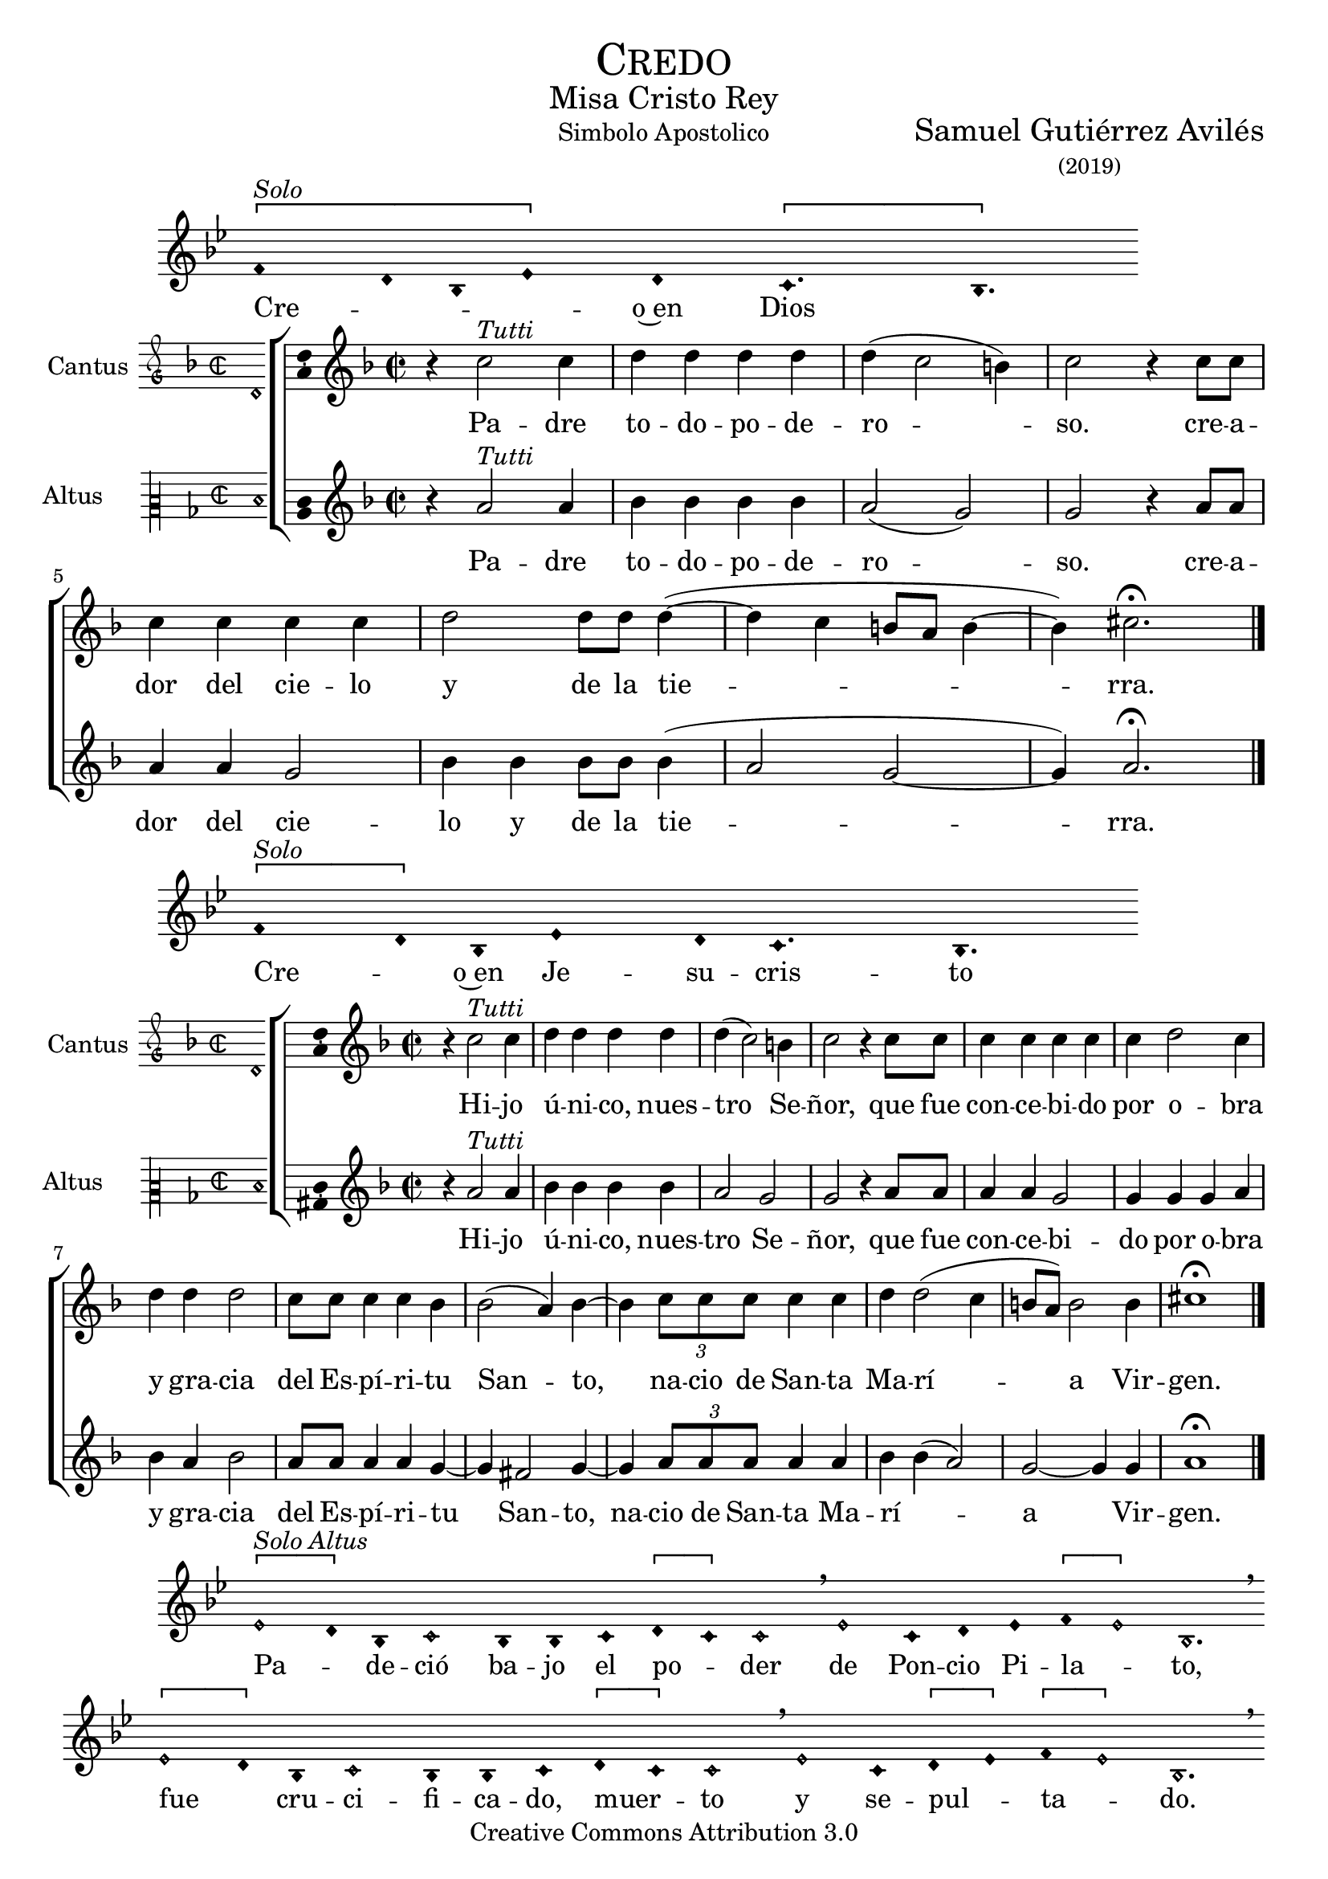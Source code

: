 % ****************************************************************
%	Credo in unum Deum - Melodia a modo del renacimiento
%	by serach.sam@
% ****************************************************************
\language "espanol"
\version "2.19.82"

%#(set-global-staff-size 16.4)

% --- Cabecera
\markup { \fill-line { \center-column { \fontsize #5 \smallCaps "Credo" \fontsize #2 "Misa Cristo Rey" } } }
\markup { \fill-line { " " "Simbolo Apostolico" \center-column { \fontsize #2 "Samuel Gutiérrez Avilés" \small "(2019)" } } }
\header {
  copyright = "Creative Commons Attribution 3.0"
  tagline = \markup { \with-url #"http://lilypond.org/web/" { LilyPond ... \italic { music notation for everyone } } }
  breakbefore = ##t
}

% --- Musica

% --- invocacion
\score{
<<
    \new Voice = "invocacion" {
        \override Staff.TimeSignature.stencil = #'()
        \override Stem.transparent = ##t
        \set Score.timing = ##f
        \override NoteHead.style = #'neomensural        
        \key sol \minor
        \relative do' {
          \[fa4^\markup{ \italic "Solo"} re8 sib8 mib4\] re \[do4. sib4.\]
        }
    }
    \new Lyrics \lyricsto "invocacion" {
        \lyricmode {
            Cre -- _ _ _ o~en Dios
        }
    }
>>
    \layout {
        indent = 1.5 \cm
        line-width = 17\cm
        ragged-right = ##f
    }
    \midi {}
}

% --- Parametro globales
global = {
    \tempo 4 = 110
    \key re \minor
    \time 2/2  
    \skip 1
}

cantus_gloria = \relative do'' {
    r4 do2^\markup{ \italic "Tutti"} do4
    re4 re re re
    re( do2 si4)
    do2 r4 do8 do 
    do4 do do do
    re2 re8 re re4(~
    re4 do si8 la si4~
    si4) dos2. \fermata
    \bar "|."
    
}

altus_gloria = \relative do'' {
    r4 la2^\markup{ \italic "Tutti"} la4
    sib4 sib sib sib
    la2( sol2)
    sol2 r4 la8 la 
    la4 la sol2 
    sib4 sib sib8 sib sib4(
    la2 sol~ sol4) la2. \fermata
}

textocantus_gloria = \lyricmode{
    Pa -- dre to -- do -- po -- de -- ro -- _ _ so. 
    cre -- a -- dor del cie -- lo y de la tie -- _ _ _ _ _ _ rra.
}

textoaltus_gloria = \lyricmode{
    Pa -- dre to -- do -- po -- de -- ro -- _ so. 
    cre -- a -- dor del cie -- lo y de la tie -- _ _ _ rra.
}

incipitcantus = \markup {
    \score {
        {
            \set Staff.instrumentName = "Cantus "
            \override NoteHead.style = #'neomensural
            \override Staff.TimeSignature.style = #'neomensural
            \cadenzaOn 
            \clef "petrucci-g"
            \key re \minor
            \time 2/2
            re'1
        } 
        \layout { line-width = 20 indent = 0 }
    }
}

incipitaltus=\markup{
	\score{
		{ 
            \set Staff.instrumentName = "Altus     "
            \override NoteHead.style = #'neomensural 
            \override Staff.TimeSignature.style = #'neomensural
            \cadenzaOn
            \clef "petrucci-c2"
            \key re \minor
            \time 2/2
            re'1
		} 
        \layout { line-width = 20 indent = 0 }
	}
}


\score {
    \new ChoirStaff<<
        \new Staff <<
            \global
            \new Voice = "soprano" {
                %\set Staff.midiInstrument = #"choir aahs"
                \set Staff.instrumentName = \incipitcantus
                \clef "treble"
                \cantus_gloria
            }
            \new Lyrics \lyricsto "soprano" { \textocantus_gloria }
        >>

        \new Staff <<
            \global
            \new Voice = "alto" {
                %\set Staff.midiInstrument = #"choir aahs"
                \set Staff.instrumentName = \incipitaltus
                \clef "treble"
                \altus_gloria
            }
            \new Lyrics \lyricsto "alto" { \textoaltus_gloria }
        >>
    >>

    \layout{ 
        \context {
            \Lyrics 
                \override VerticalAxisGroup.staff-affinity = #UP
                \override VerticalAxisGroup.nonstaff-relatedstaff-spacing = #'((basic-distance . 0) (minimum-distance . 0) (padding . 1))
                \override LyricText.font-size = #1.2
                \override LyricHyphen.minimum-distance = #0.5
        }
        \context {
            \Score 
                tempoHideNote = ##t
                \override BarNumber.padding = #2 
        }
        \context {
            \Voice 
                melismaBusyProperties = #'()
        }
        \context {
            \Staff 
                \override VerticalAxisGroup.staff-staff-spacing = #'((basic-distance . 11) (minimum-distance . 0) (padding . 1))
                \consists Ambitus_engraver 
                \override LigatureBracket.padding = #1
        }
    }
    \midi { }
}

% --- invocacion
\score{
<<
    \new Voice = "invocacion" {
        \override Staff.TimeSignature.stencil = #'()
        \override Stem.transparent = ##t
        \set Score.timing = ##f
        \override NoteHead.style = #'neomensural        
        \key sol \minor
        \relative do' {
            \[fa4^\markup{ \italic "Solo"} re8\] sib8 mib4 re8 do4. sib4.
        }
    }
    \new Lyrics \lyricsto "invocacion" {
        \lyricmode {
            Cre -- _ o~en Je -- su -- cris -- to
        }
    }
>>
    \layout {
        indent = 1.5 \cm
        line-width = 17\cm
        ragged-right = ##f
    }
    \midi {}
}

cantus_senyor = \relative do'' {
    r4 do2^\markup{ \italic "Tutti"} do4
    re4 re re re
    re( do2) si4
    do2 r4 do8 do 
    do4 do do do
    do4 re2 do4
    re4 re re2
    do8 do do4 do sib4 
    sib2( la4) sib4~ 
    sib4 \tuplet 3/2 {do8 do do} do4 do 
    re re2( do4 
    si8 la) si2 si4 
    dos1 \fermata
    \bar "|."
}

altus_senyor = \relative do'' {
    r4 la2^\markup{ \italic "Tutti"} la4
    sib4 sib sib sib
    la2 sol2
    sol2 r4 la8 la 
    la4 la sol2 
    sol4 sol sol4 la4
    sib4 la sib2
    la8 la la4 la
    sol4~ sol4 fas2 sol4~
    sol4 \tuplet 3/2 {la8 la la} la4 la sib sib4(
    la2) sol~ sol4 sol4 la1 \fermata
}

textocantus_senyor = \lyricmode{
    Hi -- jo ú -- ni -- co, nues -- tro _ Se -- ñor,
    que fue con -- ce -- bi -- do por o -- bra y gra -- cia del Es -- pí -- ri -- tu San -- _ to,
    _ na -- cio de San -- ta Ma -- rí -- _ _ _ a Vir -- gen.
}

textoaltus_senyor = \lyricmode{
    Hi -- jo ú -- ni -- co, nues -- tro Se -- ñor,
    que fue con -- ce -- bi -- do por o -- bra y gra -- cia del Es -- pí -- ri -- tu _ San -- to,
    na -- cio de San -- ta Ma -- rí -- _ _ a _ Vir -- gen.
}

\score {
    \new ChoirStaff<<
        \new Staff <<
            \global
            \new Voice = "v1" {
                %\set Staff.midiInstrument = #"choir aahs"
                \set Staff.instrumentName = \incipitcantus
                \clef "treble"
                \cantus_senyor
            }
            \new Lyrics \lyricsto "v1" { \textocantus_senyor }
        >>

        \new Staff <<
            \global
            \new Voice = "v2" {
                %\set Staff.midiInstrument = #"choir aahs"
                \set Staff.instrumentName = \incipitaltus
                \clef "treble"
                \altus_senyor
            }
            \new Lyrics \lyricsto "v2" { \textoaltus_senyor }
        >>
    >>

    \layout{ 
        \context {
            \Lyrics 
                \override VerticalAxisGroup.staff-affinity = #UP
                \override VerticalAxisGroup.nonstaff-relatedstaff-spacing = #'((basic-distance . 0) (minimum-distance . 0) (padding . 1))
                \override LyricText.font-size = #1.2
                \override LyricHyphen.minimum-distance = #0.5
        }
        \context {
            \Score 
                tempoHideNote = ##t
                \override BarNumber.padding = #2 
        }
        \context {
            \Voice 
                melismaBusyProperties = #'()
        }
        \context {
            \Staff 
                \override VerticalAxisGroup.staff-staff-spacing = #'((basic-distance . 11) (minimum-distance . 0) (padding . 1))
                \consists Ambitus_engraver 
                \override LigatureBracket.padding = #1
        }
    }
    \midi { }
}

% --- invocacion
\score{
<<
    \new Voice = "invocacion" {
        %\set Staff.midiInstrument = #"choir aahs"
        \override Staff.TimeSignature.stencil = #'()
        \override Stem.transparent = ##t
        \set Score.timing = ##f
        \override NoteHead.style = #'neomensural
        \override Rest.style = #'neomensural
        \key sol \minor
        \relative do' {
            \[mib2^\markup{ \italic "Solo Altus"} re4\] sib do2 sib4 sib do4 \[re do4\] do2 \breathe mib2 do4 re mib4 \[fa mib2\] sib2. \breathe
            
            \bar "" \break
            
            \[mib2 re4\] sib do2 sib4 sib do4 \[re do4\] do2 \breathe mib2 do4 \[re mib4\] \[fa mib2\] sib2. \breathe
            
            \bar "" \break
            
            do2 fa do re4 mib fa \[re mib2\] sib1 \breathe
            
            \bar "||" \break
            
            re4^\markup{ \italic "Solo Cantus y Altus"} <sol re> <fa re> <sib sol> <la fa>2 \breathe <la fa>8 <sib sol> r <sib sol> <la fa>4 r4 <la fa>8 <sib sol> r <sib sol>16 <sib sol> <la fa>4 \breathe
            
            \bar "" \break
            
            <la fa>8 <sib sol> r <sib sol> <la fa>4 r4 <la fa>8 <sib sol> <sib sol>8 \[<sib fa> <la re,>4 <sol do,>8\] <la re,>4. \breathe
            
            \bar "||" \break
            
            fa8^\markup{ \italic "Solo Cantus"} sib4 la8 re4 do4. \breathe la4 sol8 la4 do8 \[do sib4\] sol \breathe
            
            \bar "" \break
            
            fa8 sib4 la8 re4 do4 sol8 la4 \breathe do8 do sib sib do do do( sib4 la8 sol la4) sib2 \breathe
            
            \bar "||" \break
            
            <do sol>8^\markup{ \italic "Solo Cantus y Altus"} <do sol> <re sol,>4 <la fa>8 <sib fa> <sol re> <la fa>4. <sib sol>8 <sib sol> <la fa>4. \breathe <la fa>8 <sib sol> <sib sol> <sib sol>8 <la fa>4 \[sol4. <la fa>8 <sib fa>4. <la fa>8\] <sib fa>2
            
            \bar "||"
        }
    }
    \new Lyrics \lyricsto "invocacion" {
        \lyricmode {
            Pa -- _ de -- ció ba -- jo el po -- _ der de Pon -- cio Pi -- la -- _ to,
            fue _ cru -- ci -- fi -- ca -- do, muer -- _ to y se -- pul -- _ ta -- _ do.
            Des -- cen -- dió a los in -- fier -- _ nos,
            al ter -- cer dí -- a re -- su -- ci -- tó de~en -- tre los muer -- tos,
            re -- su -- ci -- tó de~en -- tre los muer -- _ _ tos.
            Su -- bió al cie -- lo y es -- tá sen -- ta -- _ do
            a la de -- re -- cha de Dios Pa -- dre to -- do -- po -- de -- ro -- so.
            Des -- de allí ha de ve -- nir a juz -- gar a vi -- vos y a muer -- _ _ _ tos.
        }
    }
>>
    \layout {
        indent = 1.5 \cm
        %line-width = 17\cm
        ragged-right = ##f
    }
    \midi {}
}

% --- invocacion
\score{
<<
    \new Voice = "invocacion" {
        \override Staff.TimeSignature.stencil = #'()
        \override Stem.transparent = ##t
        \set Score.timing = ##f
        \override NoteHead.style = #'neomensural        
        \key sol \minor
        \relative do' {
            fa4^\markup{ \italic "Solo"} re8 sib mib8 mib re re do4. sib4.
        }
    }
    \new Lyrics \lyricsto "invocacion" {
        \lyricmode {
            Cre -- o~en el Es -- pí -- ri -- tu San -- to.
        }
    }
>>
    \layout {
        indent = 1.5 \cm
        line-width = 17\cm
        ragged-right = ##f
    }
    \midi {}
}

cantus_estas = \relative do'' {
    r4 do2^\markup{ \italic "Tutti"} do4
    re4 re re re
    re( do2) si4
    do2 r4 sib
    do4 do do do
    sib4 sib2( la4)
    sib2 re4 re 
    re2 do8 do do4 
    do4 re2 do4 
    do8 do do do do4 re 
    re re2 r4
    do4 do do do
    re2 re2( 
    do4 si8 la si2) 
    dos1 \fermata
    \bar "|."
}

altus_estas = \relative do'' {
    r4 la2^\markup{ \italic "Tutti"} la4
    sib4 sib sib sib
    la2 sol2
    sol2 r4 sol
    la4 la sol2
    sol4 sol fas2
    sol2 sib4 la 
    sib2 la8 la la4 
    la4 sol2 sol4 
    sol8 sol la la
    la4 sib la sib2 r4
    la4 la sol2 
    sib4 sib sib4( la4~
    la4 sol2~ sol4) 
    la1 \fermata
}

textocantus_estas = \lyricmode{
    La san -- ta~I -- gle -- sia ca -- tó -- _ li -- ca,
    la co -- mu -- nión de los san -- _ tos,
    el per -- dón de los pe -- ca -- dos,
    la re -- su -- rrec -- ción de la car -- ne
    y~en la vi -- da e ter -- _ _ _ _ na.
}

textoaltus_estas = \lyricmode{
    La san -- ta~I -- gle -- sia ca -- tó -- li -- ca,
    la co -- mu -- nión de los san -- tos,
    el per -- dón de los pe -- ca -- dos,
    la re -- su -- rrec -- ción de la car -- ne
    y~en la vi -- da e -- ter -- _ _ _ _ na.
}

\score {
    \new ChoirStaff<<
        \new Staff <<
            \global
            \new Voice = "v1" {
                %\set Staff.midiInstrument = #"choir aahs"
                \set Staff.instrumentName = \incipitcantus
                \clef "treble"
                \cantus_estas
            }
            \new Lyrics \lyricsto "v1" { \textocantus_estas }
        >>

        \new Staff <<
            \global
            \new Voice = "v2" {
                %\set Staff.midiInstrument = #"choir aahs"
                \set Staff.instrumentName = \incipitaltus
                \clef "treble"
                \altus_estas
            }
            \new Lyrics \lyricsto "v2" { \textoaltus_estas }
        >>
    >>

    \layout{ 
        \context {
            \Lyrics 
                \override VerticalAxisGroup.staff-affinity = #UP
                \override VerticalAxisGroup.nonstaff-relatedstaff-spacing = #'((basic-distance . 0) (minimum-distance . 0) (padding . 1))
                \override LyricText.font-size = #1.2
                \override LyricHyphen.minimum-distance = #0.5
        }
        \context {
            \Score 
                tempoHideNote = ##t
                \override BarNumber.padding = #2 
        }
        \context {
            \Voice 
                melismaBusyProperties = #'()
        }
        \context {
            \Staff 
                \override VerticalAxisGroup.staff-staff-spacing = #'((basic-distance . 11) (minimum-distance . 0) (padding . 1))
                \consists Ambitus_engraver 
                \override LigatureBracket.padding = #1
        }
    }
    \midi { }
}

% --- invocacion
\score{
<<
    \new Voice = "invocacion" {
        \override Staff.TimeSignature.stencil = #'()
        \override Stem.transparent = ##t
        \set Score.timing = ##f
        \override NoteHead.style = #'neomensural        
        \key re \minor
        \relative do' {
            \[re4^\markup{ \italic "Solo"} mi re\] \[do re2\]
        }
    }
    \new Lyrics \lyricsto "invocacion" {
        \lyricmode {
         A -- _ _ mén.   
        }
    }
>>
    \layout {
        indent = 1.5 \cm
        line-width = 17\cm
        ragged-right = ##f
    }
    \midi {}
}

% --- Musica
\paper{
    #(set-default-paper-size "letter")
	indent=3.5\cm
}
